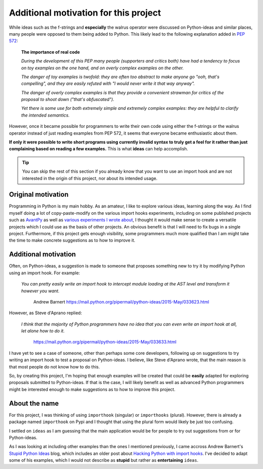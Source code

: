 Additional motivation for this project
=======================================


While ideas such as the f-strings and **especially** the walrus operator
were discussed on Python-ideas and similar places, many people were
opposed to them being added to Python. This likely lead to the
following explanation added in `PEP 572 <https://www.python.org/dev/peps/pep-0572/#the-importance-of-real-code>`_:


    **The importance of real code**

    *During the development of this PEP many people (supporters and critics both) have had a tendency to focus on toy examples on the one hand, and on overly complex examples on the other.*

    *The danger of toy examples is twofold: they are often too abstract to make anyone go "ooh, that's compelling", and they are easily refuted with "I would never write it that way anyway".*

    *The danger of overly complex examples is that they provide a convenient strawman for critics of the proposal to shoot down ("that's obfuscated").*

    *Yet there is some use for both extremely simple and extremely complex examples: they are helpful to clarify the intended semantics.*


However, once it became possible for programmers to write their own code using
either the f-strings or the walrus operator instead of just reading
examples from PEP 572, it seems that
everyone became enthusiastic about them.

**If only it were possible to write short programs using currently invalid
syntax to truly get a feel for it rather than just complaining based
on reading a few examples.**  This is what **ideas** can help accomplish.


.. tip::

    You can skip the rest of this section if you already know that you want to
    use an import hook and are not interested in the origin of this project,
    nor about its intended usage.

Original motivation
-------------------

Programming in Python is my main hobby.
As an amateur, I like to explore various ideas, learning along the way.
As I find myself doing a lot of copy-paste-modify on the various import
hooks experiments, including on some published projects such as
`AvantPy <https://aroberge.github.io/avantpy/docs/html/>`_
as well as `various experiments I wrote about <https://duckduckgo.com/?q=experimental+site%3Aaroberge.blogspot.com>`_,
I thought it would make sense to create a versatile projects which I could
use as the basis of other projects.  An obvious benefit is that I will
need to fix bugs in a single project.  Furthermore, if this project gets
enough visibility, some programmers much more qualified than I am might
take the time to make concrete suggestions as to how to improve it.

Additional motivation
---------------------

Often, on Python-ideas, a suggestion is made to someone that proposes something
new to try it by modifying Python using an import hook. For example:

    *You can pretty easily write an import hook to intercept module loading
    at the AST level and transform it however you want.*

        Andrew Barnert
        https://mail.python.org/pipermail/python-ideas/2015-May/033623.html

However, as Steve d'Aprano replied:

    *I think that the majority of Python programmers have no idea that you
    can even write an import hook at all, let alone how to do it.*

        https://mail.python.org/pipermail/python-ideas/2015-May/033633.html

I have yet to see a case of someone, other than perhaps some core developers,
following up on suggestions to try writing an import hook to test a
proposal on Python-ideas.
I believe, like Steve d'Aprano wrote, that the main reason is that most people
do not know how to do this.

So, by creating this project, I'm hoping that enough examples will
be created that could be **easily** adapted for exploring proposals
submitted to Python-ideas. If that is the case, I will likely benefit
as well as advanced Python programmers might be interested enough to
make suggestions as to how to improve this project.

About the name
--------------

For this project, I was thinking of using ``importhook`` (singular) or
``importhooks`` (plural). However, there is already a package named
``importhook`` on Pypi and I thought that using the plural form would
likely be just too confusing.

I settled on ``ideas`` as I am guessing that the main application would be
for people to try out suggestions from or for Python-ideas.

As I was looking at including other examples than the ones
I mentioned previously, I came accross Andrew Barnert's
`Stupid Python Ideas <http://stupidpythonideas.blogspot.com/>`_ blog,
which includes an older post about `Hacking Python with import hooks <http://stupidpythonideas.blogspot.com/2015/06/hacking-python-without-hacking-python.html>`_.
I've decided to adapt some of his examples, which I would not describe
as **stupid** but rather as **entertaining** ``ideas``.
